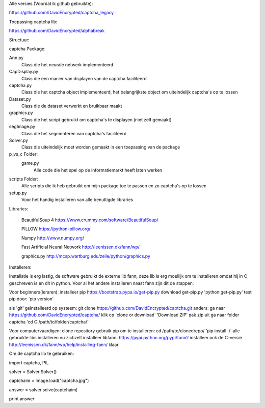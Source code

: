 Alle versies (Voordat ik github gebruikte):

https://github.com/DavidEncrypted/captcha_legacy

Toepassing captcha lib:

https://github.com/DavidEncrypted/alphabreak


Structuur:

captcha Package: 

Ann.py 
  Class die het neurale netwerk implementeerd 
CapDisplay.py 
  Class die een manier van displayen van de captcha faciliteerd 
captcha.py 
  Class die het captcha object implementeerd, het belangrijkste object om uiteindelijk captcha's op te lossen 
Dataset.py 
  Class die de dataset verwerkt en bruikbaar maakt 
graphics.py 
  Class die het script gebruikt om captcha's te displayen (niet zelf gemaakt) 
segImage.py 
  Class die het segmenteren van captcha's faciliteerd 
Solver.py
  Class die uiteindelijk moet worden gemaakt in een toepassing van de package
p_vs_c Folder:
 game.py
  Alle code die het spel op de informatiemarkt heeft laten werken
scripts Folder: 
  Alle scripts die ik heb gebruikt om mijn package toe te passen en zo captcha's op te lossen
setup.py 
  Voor het handig installeren van alle benuttigde libraries



Libraries:

  BeautifulSoup 4 https://www.crummy.com/software/BeautifulSoup/
   
  PILLOW https://python-pillow.org/ 

  Numpy http://www.numpy.org/

  Fast Artificial Neural Network http://leenissen.dk/fann/wp/

  graphics.py http://mcsp.wartburg.edu/zelle/python/graphics.py

Installeren:

Installatie is erg lastig, de software gebruikt de externe lib fann, deze lib is erg moeilijk om te installeren omdat hij in C geschreven is en dit in python. Voor al het andere installeren naast fann zijn dit de stappen:


Voor beginners(leraren):
installeer pip
https://bootstrap.pypa.io/get-pip.py
download get-pip.py
'python get-pip.py'
test pip door:
'pip version'

als 'git' geinstalleerd op systeem:
git clone https://github.com/DavidEncrypted/captcha.git 
anders: ga naar https://github.com/DavidEncrypted/captcha/ klik op 'clone or download' 'Download ZIP' pak zip uit
ga naar folder captcha
'cd C:/path/to/folder/captcha/'

Voor computervaardigen:
clone repository
gebruik pip om te installeren:
cd /path/to/clonedrepo/
'pip install ./'
alle gebruikte libs installeren nu zichzelf
installeer libfann:
https://pypi.python.org/pypi/fann2
installeer ook de C-versie
http://leenissen.dk/fann/wp/help/installing-fann/
klaar.

Om de captcha lib te gebruiken:

import captcha, PIL

solver = Solver.Solver()

captchaim = Image.load("captcha.jpg")

answer = solver.solve(captchaim)

print answer



